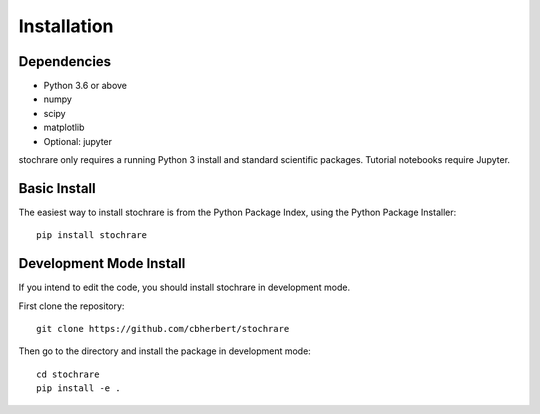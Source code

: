 Installation
============

Dependencies
------------

- Python 3.6 or above
- numpy
- scipy
- matplotlib
- Optional: jupyter

stochrare only requires a running Python 3 install and standard scientific packages.
Tutorial notebooks require Jupyter.

Basic Install
-------------

The easiest way to install stochrare is from the Python Package Index, using the Python Package Installer::

  pip install stochrare

Development Mode Install
------------------------

If you intend to edit the code, you should install stochrare in development mode.

First clone the repository::

  git clone https://github.com/cbherbert/stochrare

Then go to the directory and install the package in development mode::

  cd stochrare
  pip install -e .
